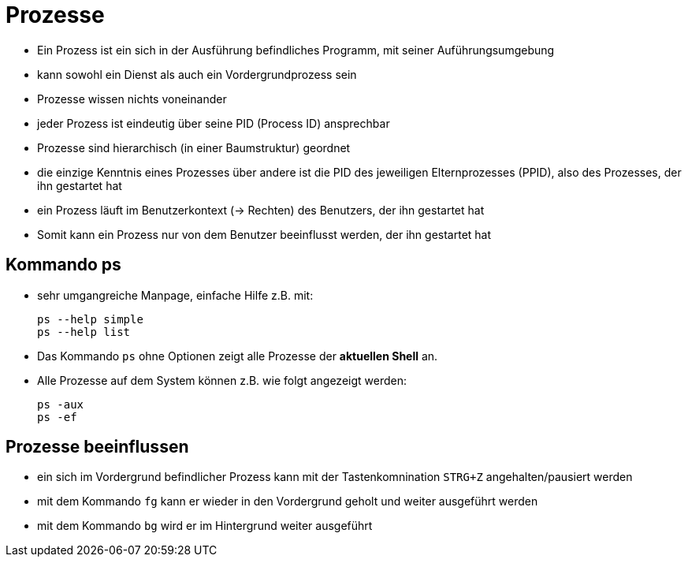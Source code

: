 = Prozesse

* Ein Prozess ist ein sich in der Ausführung befindliches Programm, mit seiner Auführungsumgebung 
* kann sowohl ein Dienst als auch ein Vordergrundprozess sein
* Prozesse wissen nichts voneinander
* jeder Prozess ist eindeutig über seine PID (Process ID) ansprechbar
* Prozesse sind hierarchisch (in einer Baumstruktur) geordnet
* die einzige Kenntnis eines Prozesses über andere ist die PID des jeweiligen Elternprozesses (PPID), also des Prozesses, der ihn gestartet hat
* ein Prozess läuft im Benutzerkontext (-> Rechten) des Benutzers, der ihn gestartet hat
* Somit kann ein Prozess nur von dem Benutzer beeinflusst werden, der ihn gestartet hat

== Kommando ps

* sehr umgangreiche Manpage, einfache Hilfe z.B. mit:

 ps --help simple
 ps --help list

* Das Kommando `ps` ohne Optionen zeigt alle Prozesse der *aktuellen Shell* an.
* Alle Prozesse auf dem System können z.B. wie folgt angezeigt werden:

 ps -aux
 ps -ef

== Prozesse beeinflussen

* ein sich im Vordergrund befindlicher Prozess kann mit der Tastenkomnination `STRG+Z` angehalten/pausiert werden
* mit dem Kommando `fg` kann er wieder in den Vordergrund geholt und weiter ausgeführt werden
* mit dem Kommando `bg` wird er im Hintergrund weiter ausgeführt
